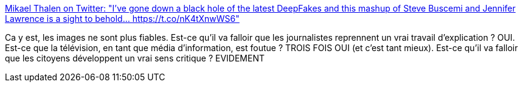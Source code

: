 :jbake-type: post
:jbake-status: published
:jbake-title: Mikael Thalen on Twitter: "I've gone down a black hole of the latest DeepFakes and this mashup of Steve Buscemi and Jennifer Lawrence is a sight to behold… https://t.co/nK4tXnwWS6"
:jbake-tags: communication,image,manipulation,_mois_janv.,_année_2019
:jbake-date: 2019-01-30
:jbake-depth: ../
:jbake-uri: shaarli/1548861709000.adoc
:jbake-source: https://nicolas-delsaux.hd.free.fr/Shaarli?searchterm=https%3A%2F%2Ftwitter.com%2FMikaelThalen%2Fstatus%2F1090349932266094593&searchtags=communication+image+manipulation+_mois_janv.+_ann%C3%A9e_2019
:jbake-style: shaarli

https://twitter.com/MikaelThalen/status/1090349932266094593[Mikael Thalen on Twitter: "I've gone down a black hole of the latest DeepFakes and this mashup of Steve Buscemi and Jennifer Lawrence is a sight to behold… https://t.co/nK4tXnwWS6"]

Ca y est, les images ne sont plus fiables. Est-ce qu'il va falloir que les journalistes reprennent un vrai travail d'explication ? OUI. Est-ce que la télévision, en tant que média d'information, est foutue ? TROIS FOIS OUI (et c'est tant mieux). Est-ce qu'il va falloir que les citoyens développent un vrai sens critique ? EVIDEMENT

